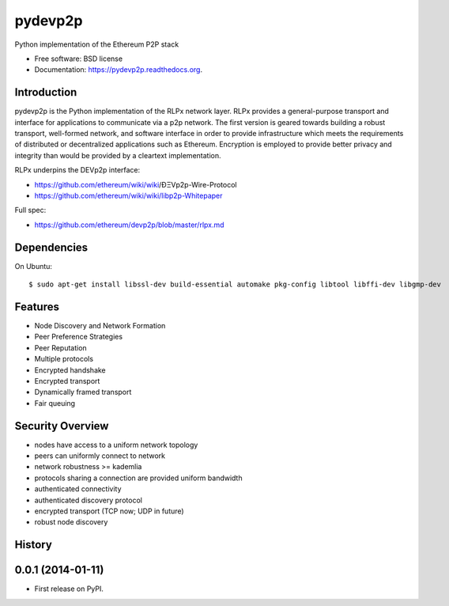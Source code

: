 ===============================
pydevp2p
===============================

.. image:: https://badges.gitter.im/Join%20Chat.svg
   :alt: Join the chat at https://gitter.im/ethereum/pydevp2p
   :target: https://gitter.im/ethereum/pydevp2p?utm_source=badge&utm_medium=badge&utm_campaign=pr-badge&utm_content=badge

.. image:: https://badge.fury.io/py/devp2p.png
    :target: http://badge.fury.io/py/devp2p

.. image:: https://travis-ci.org/ethereum/pydevp2p.png?branch=master
        :target: https://travis-ci.org/ethereum/pydevp2p

.. image:: https://coveralls.io/repos/ethereum/pydevp2p/badge.svg
        :target: https://coveralls.io/r/ethereum/pydevp2p

.. image:: https://pypip.in/d/devp2p/badge.png
        :target: https://pypi.python.org/pypi/devp2p

.. image:: https://readthedocs.org/projects/pydevp2p/badge/?version=latest
        :target: https://readthedocs.org/projects/pydevp2p/?badge=latest


Python implementation of the Ethereum P2P stack

* Free software: BSD license
* Documentation: https://pydevp2p.readthedocs.org.

Introduction
------------

pydevp2p is the Python implementation of the RLPx network layer.
RLPx provides a general-purpose transport and interface for applications to communicate via a p2p network. The first version is geared towards building a robust transport, well-formed network, and software interface in order to provide infrastructure which meets the requirements of distributed or decentralized applications such as Ethereum. Encryption is employed to provide better privacy and integrity than would be provided by a cleartext implementation.

RLPx underpins the DEVp2p interface:

* https://github.com/ethereum/wiki/wiki/ÐΞVp2p-Wire-Protocol
* https://github.com/ethereum/wiki/wiki/libp2p-Whitepaper

Full spec:

* https://github.com/ethereum/devp2p/blob/master/rlpx.md

Dependencies
------------

On Ubuntu::

    $ sudo apt-get install libssl-dev build-essential automake pkg-config libtool libffi-dev libgmp-dev

Features
--------
* Node Discovery and Network Formation
* Peer Preference Strategies
* Peer Reputation
* Multiple protocols
* Encrypted handshake
* Encrypted transport
* Dynamically framed transport
* Fair queuing

Security Overview
-------------------
* nodes have access to a uniform network topology
* peers can uniformly connect to network
* network robustness >= kademlia
* protocols sharing a connection are provided uniform bandwidth
* authenticated connectivity
* authenticated discovery protocol
* encrypted transport (TCP now; UDP in future)
* robust node discovery




History
-------

0.0.1 (2014-01-11)
---------------------

* First release on PyPI.

